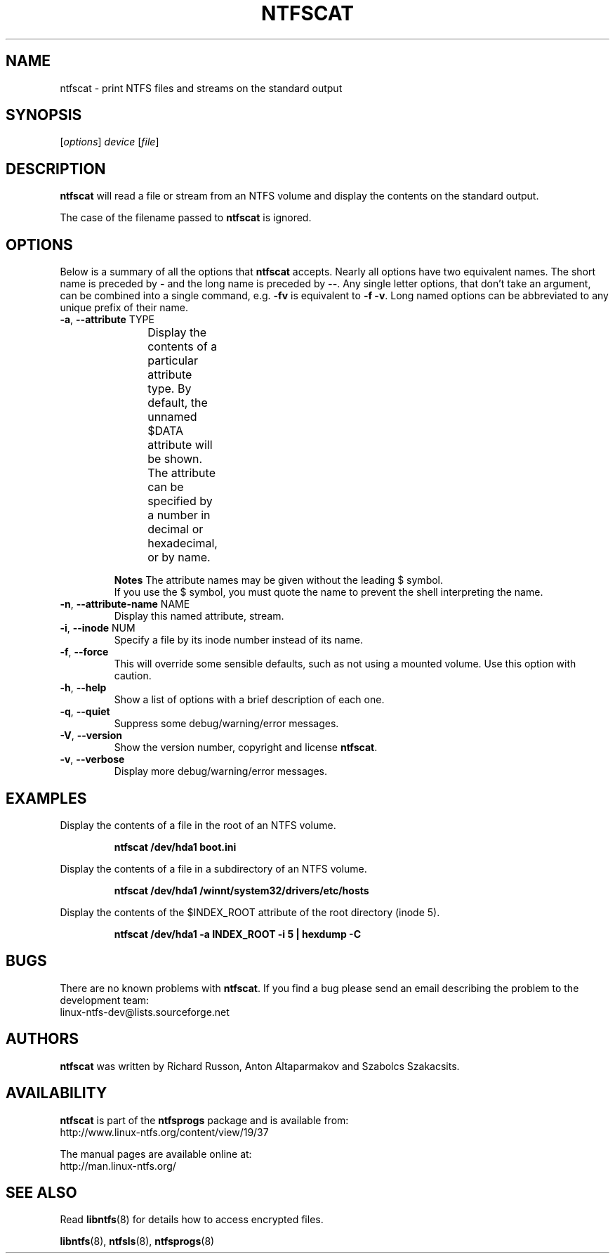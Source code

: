 .\" Copyright (c) 2003\-2005 Richard Russon.
.\" Copyright (c) 2007 Yura Pakhuchiy.
.\" This file may be copied under the terms of the GNU Public License.
.\"
.TH NTFSCAT 8 "September 2007" "ntfsprogs 2.0.0"
.SH NAME
ntfscat \- print NTFS files and streams on the standard output
.SH SYNOPSIS
[\fIoptions\fR] \fIdevice \fR[\fIfile\fR]
.SH DESCRIPTION
.B ntfscat
will read a file or stream from an NTFS volume and display the contents
on the standard output.
.PP
The case of the filename passed to
.B ntfscat
is ignored.
.SH OPTIONS
Below is a summary of all the options that
.B ntfscat
accepts.  Nearly all options have two equivalent names.  The short name is
preceded by
.B \-
and the long name is preceded by
.BR \-\- .
Any single letter options, that don't take an argument, can be combined into a
single command, e.g.
.B \-fv
is equivalent to
.BR "\-f \-v" .
Long named options can be abbreviated to any unique prefix of their name.
.TP
\fB\-a\fR, \fB\-\-attribute\fR TYPE
Display the contents of a particular attribute type.  By default, the unnamed
$DATA attribute will be shown.  The attribute can be specified by a number
in decimal or hexadecimal, or by name.
.TS
box;
lB lB lB
l l l.
Hex	Decimal	Name
0x10	16	"$STANDARD_INFORMATION"
0x20	32	"$ATTRIBUTE_LIST"
0x30	48	"$FILE_NAME"
0x40	64	"$OBJECT_ID"
0x50	80	"$SECURITY_DESCRIPTOR"
0x60	96	"$VOLUME_NAME"
0x70	112	"$VOLUME_INFORMATION"
0x80	128	"$DATA"
0x90	144	"$INDEX_ROOT"
0xA0	160	"$INDEX_ALLOCATION"
0xB0	176	"$BITMAP"
0xC0	192	"$REPARSE_POINT"
0xD0	208	"$EA_INFORMATION"
0xE0	224	"$EA"
0xF0	240	"$PROPERTY_SET"
0x100	256	"$LOGGED_UTILITY_STREAM"
.TE
.sp
.sp
.B Notes
The attribute names may be given without the leading $ symbol.
.br
If you use the $ symbol, you must quote the name to prevent the shell
interpreting the name.
.TP
\fB\-n\fR, \fB\-\-attribute\-name\fR NAME
Display this named attribute, stream.
.TP
\fB\-i\fR, \fB\-\-inode\fR NUM
Specify a file by its inode number instead of its name.
.TP
\fB\-f\fR, \fB\-\-force\fR
This will override some sensible defaults, such as not using a mounted volume.
Use this option with caution.
.TP
\fB\-h\fR, \fB\-\-help\fR
Show a list of options with a brief description of each one.
.TP
\fB\-q\fR, \fB\-\-quiet\fR
Suppress some debug/warning/error messages.
.TP
\fB\-V\fR, \fB\-\-version\fR
Show the version number, copyright and license
.BR ntfscat .
.TP
\fB\-v\fR, \fB\-\-verbose\fR
Display more debug/warning/error messages.
.SH EXAMPLES
Display the contents of a file in the root of an NTFS volume.
.RS
.sp
.B ntfscat /dev/hda1 boot.ini
.sp
.RE
Display the contents of a file in a subdirectory of an NTFS volume.
.RS
.sp
.B ntfscat /dev/hda1 /winnt/system32/drivers/etc/hosts
.sp
.RE
Display the contents of the $INDEX_ROOT attribute of the root directory (inode
5).
.RS
.sp
.B ntfscat /dev/hda1 \-a INDEX_ROOT \-i 5 | hexdump \-C
.sp
.RE
.SH BUGS
There are no known problems with
.BR ntfscat .
If you find a bug please send an email describing the problem to the
development team:
.br
.nh
linux\-ntfs\-dev@lists.sourceforge.net
.hy
.SH AUTHORS
.B ntfscat
was written by Richard Russon, Anton Altaparmakov and Szabolcs Szakacsits.
.SH AVAILABILITY
.B ntfscat
is part of the
.B ntfsprogs
package and is available from:
.br
.nh
http://www.linux\-ntfs.org/content/view/19/37
.hy
.sp
The manual pages are available online at:
.br
.nh
http://man.linux-ntfs.org/
.hy
.SH SEE ALSO
Read \fBlibntfs\fR(8) for details how to access encrypted files.
.sp
.BR libntfs (8),
.BR ntfsls (8),
.BR ntfsprogs (8)
